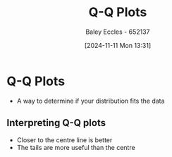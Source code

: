 :PROPERTIES:
:ID:       6c7f182d-c45a-4184-8a21-b4186e211538
:END:
#+title: Q-Q Plots
#+date: [2024-11-11 Mon 13:31]
#+AUTHOR: Baley Eccles - 652137
#+STARTUP: latexpreview

* Q-Q Plots
 - A way to determine if your distribution fits the data
** Interpreting Q-Q plots
 - Closer to the centre line is better
 - The tails are more useful than the centre
